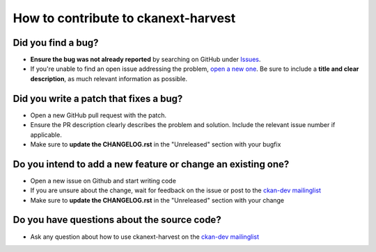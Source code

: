 ####################################
How to contribute to ckanext-harvest
####################################

**Did you find a bug?**
-----------------------

* **Ensure the bug was not already reported** by searching on GitHub under `Issues <https://github.com/ckan/ckanext-harvest/issues>`_.

* If you're unable to find an open issue addressing the problem, `open a new one <https://github.com/ckan/ckanext-harvest/issues/new>`_. Be sure to include a **title and clear description**, as much relevant information as possible. 

**Did you write a patch that fixes a bug?**
-------------------------------------------

* Open a new GitHub pull request with the patch.

* Ensure the PR description clearly describes the problem and solution. Include the relevant issue number if applicable.

* Make sure to **update the CHANGELOG.rst** in the "Unreleased" section with your bugfix

**Do you intend to add a new feature or change an existing one?**
-----------------------------------------------------------------

* Open a new issue on Github and start writing code

* If you are unsure about the change, wait for feedback on the issue or post to the `ckan-dev mailinglist <https://lists.okfn.org/mailman/listinfo/ckan-dev>`_

* Make sure to **update the CHANGELOG.rst** in the "Unreleased" section with your change

**Do you have questions about the source code?**
------------------------------------------------

* Ask any question about how to use ckanext-harvest on the `ckan-dev mailinglist <https://lists.okfn.org/mailman/listinfo/ckan-dev>`_ 
